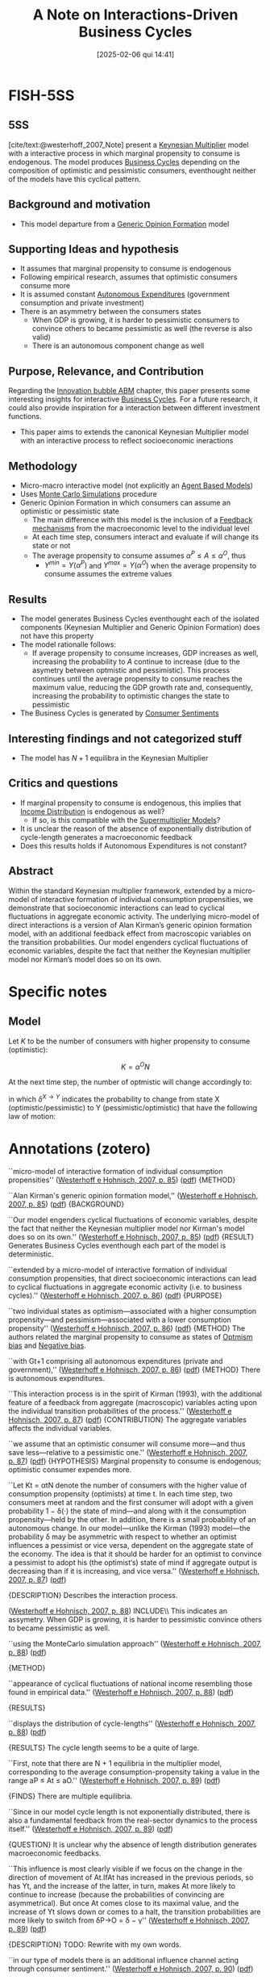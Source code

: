 #+OPTIONS: num:nil ^:{} toc:nil
#+title:      A Note on Interactions-Driven Business Cycles
#+date:       [2025-02-06 qui 14:41]
#+filetags:   :bib:
#+identifier: 20250206T144122
#+BIBLIOGRAPHY: ~/Org/zotero_refs.bib
#+cite_export: csl apa.csl
#+reference:  westerhoff_2007_Note


* FISH-5SS


** 5SS

[cite/text:@westerhoff_2007_Note] present a [[denote:20250203T180258][Keynesian Multiplier]] model with a interactive process in which marginal propensity to consume is endogenous.
The model produces [[denote:20240708T155635][Business Cycles]] depending on the composition of optimistic and pessimistic consumers, eventhought neither of the models have this cyclical pattern.


** Background and motivation

- This model departure from a [[denote:20250203T174044][Generic Opinion Formation]] model

** Supporting Ideas and hypothesis

- It assumes that marginal propensity to consume is endogenous
- Following empirical research, assumes that optimistic consumers consume more
- It is assumed constant [[denote:20250202T114954][Autonomous Expenditures]] (government consumption and private investment)
- There is an asymmetry between the consumers states
  - When GDP is growing, it is harder to pessimistic consumers to convince others to became pessimistic as well (the reverse is also valid)
  - There is an autonomous component change as well

** Purpose, Relevance, and Contribution

Regarding the [[denote:20250202T120807][Innovation bubble ABM]] chapter, this paper presents some interesting insights for interactive [[denote:20240708T155635][Business Cycles]].
For a future research, it could also provide inspiration for a interaction between different investment functions.

- This paper aims to extends the canonical Keynesian Multiplier model with an interactive process to reflect socioeconomic ineractions

** Methodology

- Micro-macro interactive model (not explicitly an [[denote:20250202T114248][Agent Based Models]])
- Uses [[denote:20250203T181801][Monte Carlo Simulations]] procedure
- Generic Opinion Formation in which consumers can assume an optimistic or pessimistic state
  - The main difference with this model is the inclusion of a [[denote:20250202T121139][Feedback mechanisms]] from the macroeconomic level to the individual level
  - At each time step, consumers interact and evaluate if will change its state or not
  - The average propensity to consume assumes \(\alpha^{P} \leq A \leq \alpha^{O}\), thus
    - \(Y^{min} = Y(\alpha^{P})\) and \(Y^{max} = Y(\alpha^{O})\) when the average propensity to consume assumes the extreme values

** Results

- The model generates Business Cycles eventhought each of the isolated components (Keynesian Multiplier and Generic Opinion Formation) does not have this property
- The model rationalle follows:
  - If average propensity to consume increases, GDP increases as well, increasing the probability to \(A\) continue to increase (due to the asymetry between optmistic and pessimistic). This process continues until the average propensity to consume reaches the maximum value, reducing the GDP growth rate and, consequently, increasing the probability to optimistic changes the state to pessimistic
- The Business Cycles is generated by [[denote:20250202T121645][Consumer Sentiments]]

** Interesting findings and not categorized stuff

- The model has \(N + 1\) equilibra in the Keynesian Multiplier

** Critics and questions

- If marginal propensity to consume is endogenous, this implies that [[denote:20250202T113822][Income Distribution]] is endogenous as well?
  - If so, is this compatible with the [[denote:20250203T184155][Supermultiplier Models]]?
- It is unclear the reason of the absence of exponentially distribution of cycle-length generates a macroeconomic feedback
- Does this results holds if Autonomous Expenditures is not constant?

** Abstract

#+BEGIN_ABSTRACT
Within the standard Keynesian multiplier framework, extended by a micro-model of interactive formation of individual consumption propensities, we demonstrate that socioeconomic interactions can lead to cyclical fluctuations in aggregate economic activity.
The underlying micro-model of direct interactions is a version of Alan Kirman’s generic opinion formation model, with an additional feedback effect from macroscopic variables on the transition probabilities.
Our model engenders cyclical fluctuations of economic variables, despite the fact that neither the Keynesian multiplier model nor Kirman’s model does so on its own.
#+END_ABSTRACT


* Specific notes

** Model

Let \(K\) to be the number of consumers with higher propensity to consume (optimistic):

\[K = \alpha^{O}N\]

At the next time step, the number of optmistic will change accordingly to:
\begin{equation}
\Delta K_{t} = \\
\begin{cases*}
  +1 \Leftrightarrow P^{+}_{t-1} = \frac{N - K_{t-1}}{N}\left(\epsilon + \left(1 - \delta^{P\to O}\frac{K_{t-1}}{N - 1}\right)\right)\\
-+1 \Leftrightarrow P^{-}+_{t-1} = \frac{K_{t-1}}{N}\left(\epsilon + \left(1 - \delta^{O\to P}\frac{N - K_{t-1}}{N - 1}\right)\right)\\
0 \Leftrightarrow 1 - P^{+} - P^{-}
\end{cases*}
\end{equation}

in which \(\delta^{X\to Y}\) indicates the probability to change from state X (optimistic/pessimistic) to Y (pessimistic/optimistic) that have the following law of motion:

\begin{equation*}
\delta^{P\to O} =
\begin{cases}
\delta + \gamma \,\,\, \text{if} \,\, g_{Y} > 0\\
\delta - \gamma \,\,\, \text{if} \,\, \text{otherwise}
\end{cases}
\end{equation*}


\begin{equation*}
\delta^{O\to P} =
\begin{cases}
\delta + \gamma \,\,\, \text{if} \,\, g_{Y} < 0\\
\delta - \gamma \,\,\, \text{if} \,\, \text{otherwise}
\end{cases}
\end{equation*}

* Annotations (zotero)



``micro-model of interactive formation of individual consumption propensities'' ([[zotero://select/library/items/Z4QDSMNW][Westerhoff e Hohnisch, 2007, p. 85]]) ([[zotero://open-pdf/library/items/HAHQH34C?page=1&annotation=P8QFJKKB][pdf]])
{METHOD}

``Alan Kirman's generic opinion formation model,'' ([[zotero://select/library/items/Z4QDSMNW][Westerhoff e Hohnisch, 2007, p. 85]]) ([[zotero://open-pdf/library/items/HAHQH34C?page=1&annotation=KMNK232N][pdf]])
{BACKGROUND}

``Our model engenders cyclical fluctuations of economic variables, despite the fact that neither the Keynesian multiplier model nor Kirman's model does so on its own.''
([[zotero://select/library/items/Z4QDSMNW][Westerhoff e Hohnisch, 2007,
p. 85]])
([[zotero://open-pdf/library/items/HAHQH34C?page=1&annotation=2GJ4TNMU][pdf]])
{RESULT} Generates Business Cycles eventhough each part of the model is deterministic.

``extended by a micro-model of interactive formation of individual consumption propensities, that direct socioeconomic interactions can lead to cyclical fluctuations in aggregate economic activity (i.e. to business cycles).'' ([[zotero://select/library/items/Z4QDSMNW][Westerhoff e Hohnisch, 2007, p. 86]])
([[zotero://open-pdf/library/items/HAHQH34C?page=2&annotation=ERXEI3NW][pdf]])
{PURPOSE}

``two individual states as optimism---associated with a higher consumption propensity---and pessimism---associated with a lower consumption propensity'' ([[zotero://select/library/items/Z4QDSMNW][Westerhoff e Hohnisch, 2007, p. 86]])
([[zotero://open-pdf/library/items/HAHQH34C?page=2&annotation=4JSFSCQY][pdf]])
{METHOD} The authors related the marginal propensity to consume as states of [[denote:20250202T120344][Optmism bias]] and [[denote:20250202T120415][Negative bias]].

``with Gt+1 comprising all autonomous expenditures (private and government),'' ([[zotero://select/library/items/Z4QDSMNW][Westerhoff e Hohnisch, 2007, p. 86]]) ([[zotero://open-pdf/library/items/HAHQH34C?page=2&annotation=YGP7YHJB][pdf]])
{METHOD} There is autonomous expenditures.

``This interaction process is in the spirit of Kirman (1993), with the additional feature of a feedback from aggregate (macroscopic) variables acting upon the individual transition probabilities of the process.'' ([[zotero://select/library/items/Z4QDSMNW][Westerhoff e Hohnisch, 2007, p. 87]]) ([[zotero://open-pdf/library/items/HAHQH34C?page=3&annotation=4IULAHK7][pdf]])
{CONTRIBUTION} The aggregate variables affects the individual variables.

``we assume that an optimistic consumer will consume more---and thus save less---relative to a pessimistic one.'' ([[zotero://select/library/items/Z4QDSMNW][Westerhoff e Hohnisch, 2007, p. 87]]) ([[zotero://open-pdf/library/items/HAHQH34C?page=3&annotation=BHSUQA88][pdf]])
{HYPOTHESIS} Marginal propensity to consume is endogenous; optimistic consumer expendes more.

``Let Kt = αtN denote the number of consumers with the higher value of consumption propensity (optimists) at time t. In each time step, two consumers meet at random and the first consumer will adopt with a given probability 1 − δ(·) the state of mind---and along with it the consumption propensity---held by the other. In addition, there is a small probability of an autonomous change. In our model---unlike the Kirman (1993) model---the probability δ may be asymmetric with respect to whether an optimist influences a pessimist or vice versa, dependent on the aggregate state of the economy. The idea is that it should be harder for an optimist to convince a pessimist to adopt his (the optimist‘s) state of mind if aggregate output is decreasing than if it is increasing, and vice versa.'' ([[zotero://select/library/items/Z4QDSMNW][Westerhoff e Hohnisch, 2007, p. 87]]) ([[zotero://open-pdf/library/items/HAHQH34C?page=3&annotation=IC3J74LW][pdf]])

{DESCRIPTION} Describes the interaction process.


([[zotero://select/library/items/Z4QDSMNW][Westerhoff e Hohnisch, 2007, p. 88]]) INCLUDE\\ This indicates an assymetry. When GDP is growing, it is harder to pessimistic convince others to became pessimistic as well.

``using the MonteCarlo simulation approach'' ([[zotero://select/library/items/Z4QDSMNW][Westerhoff e Hohnisch, 2007, p. 88]]) ([[zotero://open-pdf/library/items/HAHQH34C?page=4&annotation=68DXXEG4][pdf]])

{METHOD}

``appearance of cyclical fluctuations of national income resembling those found in empirical data.'' ([[zotero://select/library/items/Z4QDSMNW][Westerhoff e Hohnisch, 2007, p. 88]]) ([[zotero://open-pdf/library/items/HAHQH34C?page=4&annotation=G4LVX2LX][pdf]])

{RESULTS}

``displays the distribution of cycle-lengths'' ([[zotero://select/library/items/Z4QDSMNW][Westerhoff e Hohnisch, 2007, p. 88]]) ([[zotero://open-pdf/library/items/HAHQH34C?page=4&annotation=I3K549DA][pdf]])

{RESULTS} The cycle length seems to be a quite of large.

``First, note that there are N + 1 equilibria in the multiplier model, corresponding to the average consumption-propensity taking a value in the range aP ≤ At ≤ aO.'' ([[zotero://select/library/items/Z4QDSMNW][Westerhoff e Hohnisch, 2007, p. 89]]) ([[zotero://open-pdf/library/items/HAHQH34C?page=5&annotation=4KQ6J8PD][pdf]])

{FINDS} There are multiple equilibria.

``Since in our model cycle length is not exponentially distributed, there is also a fundamental feedback from the real-sector dynamics to the process itself.'' ([[zotero://select/library/items/Z4QDSMNW][Westerhoff e Hohnisch, 2007, p. 89]]) ([[zotero://open-pdf/library/items/HAHQH34C?page=5&annotation=XW9T8BH4][pdf]])

{QUESTION} It is unclear why the absence of length distribution generates macroeconomic feedbacks.

``This influence is most clearly visible if we focus on the change in the direction of movement of At.IfAt has increased in the previous periods, so has Yt, and the increase of the latter, in turn, makes At more likely to continue to increase (because the probabilities of convincing are asymmetrical). But once At comes close to its maximal value, and the increase of Yt slows down or comes to a halt, the transition probabilities are more likely to switch from δP→O = δ − γ'' ([[zotero://select/library/items/Z4QDSMNW][Westerhoff e Hohnisch, 2007, p. 89]]) ([[zotero://open-pdf/library/items/HAHQH34C?page=5&annotation=ZR9S2BJ2][pdf]])

{DESCRIPTION} TODO: Rewrite with my own words.

``in our type of models there is an additional influence channel acting through consumer sentiment.'' ([[zotero://select/library/items/Z4QDSMNW][Westerhoff e Hohnisch, 2007, p. 90]]) ([[zotero://open-pdf/library/items/HAHQH34C?page=6&annotation=B3YKP6TW][pdf]])

{RESULTS/CONTRIBUTION}

* Additional Backlinks

[[denote:20250206T143903][Journal of Economic Interaction and Coordination]]

- [[denote:20250202T114158][Accelerator Model]]
- [[denote:20250203T184226][Switching Mechanisms]]
- [[denote:20250202T120908][Heterogenous Agents]]
- [[denote:20250202T122209][Evolutionary Selection]]
- [[denote:20250202T115151][Behavioral extrapolation]]

* References

#+print_bibliography:
